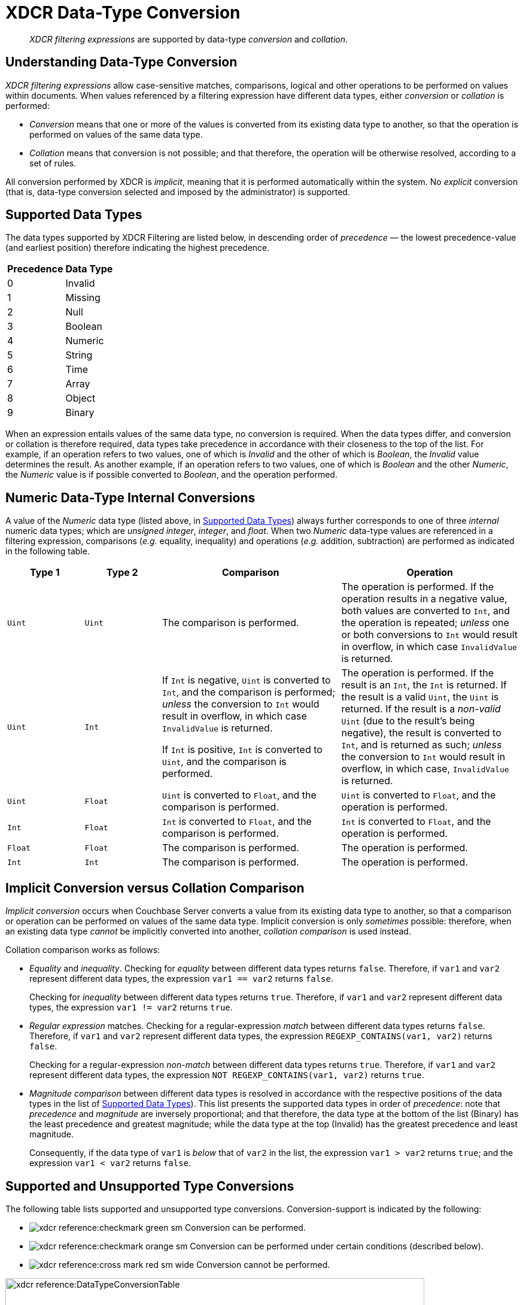 = XDCR Data-Type Conversion

[abstract]
_XDCR filtering expressions_ are supported by data-type _conversion_ and _collation_.

== Understanding Data-Type Conversion

_XDCR filtering expressions_ allow case-sensitive matches, comparisons, logical and other operations to be performed on values within documents.
When values referenced by a filtering expression have different data types, either _conversion_ or _collation_ is performed:

* _Conversion_ means that one or more of the values is converted from its existing data type to another, so that the operation is performed on values of the same data type.

* _Collation_ means that conversion is not possible; and that therefore, the operation will be otherwise resolved, according to a set of rules.

All conversion performed by XDCR is _implicit_, meaning that it is performed automatically within the system.
No _explicit_ conversion (that is, data-type conversion selected and imposed by the administrator) is supported.

[#supported-data-types]
== Supported Data Types

The data types supported by XDCR Filtering are listed below, in descending order of _precedence_ &#8212; the lowest precedence-value (and earliest position) therefore indicating the highest precedence.

[cols="1,4"]
|===
| *Precedence* | *Data Type*
| 0 | Invalid
| 1 | Missing
| 2 | Null
| 3 | Boolean
| 4 | Numeric
| 5 | String
| 6 | Time
| 7 | Array
| 8 | Object
| 9 | Binary
|===

When an expression entails values of the same data type, no conversion is required.
When the data types differ, and conversion or collation is therefore required, data types take precedence in accordance with their closeness to the top of the list.
For example, if an operation refers to two values, one of which is _Invalid_ and the other of which is _Boolean_, the _Invalid_ value determines the result.
As another example, if an operation refers to two values, one of which is _Boolean_ and the other _Numeric_, the _Numeric_ value is if possible converted to _Boolean_, and the operation performed.

[#numeric-type-conversion]
== Numeric Data-Type Internal Conversions

A value of the _Numeric_ data type (listed above, in xref:xdcr-reference:xdcr-filtering-data-type-conversion.adoc#supported-data-types[Supported Data Types]) always further corresponds to one of three _internal_ numeric data types; which are _unsigned integer_, _integer_, and _float_.
When two _Numeric_ data-type values are referenced in a filtering expression, comparisons (_e.g._ equality, inequality) and operations (_e.g._ addition, subtraction) are performed as indicated in the following table.

[cols="3,3,7,7"]
|===
| *Type 1* | *Type 2* | *Comparison* | *Operation*

| `Uint`
| `Uint`
| The comparison is performed.
| The operation is performed.
If the operation results in a negative value, both values are converted to `Int`, and the operation is repeated; _unless_ one or both conversions to `Int` would result in overflow, in which case `InvalidValue` is returned.

| `Uint`
| `Int`
| If `Int` is negative, `Uint` is converted to `Int`, and the comparison is performed; _unless_ the conversion to `Int` would result in overflow, in which case `InvalidValue` is returned.

If `Int` is positive, `Int` is converted to `Uint`, and the comparison is performed.

| The operation is performed.
If the result is an `Int`, the `Int` is returned.
If the result is a valid `Uint`, the `Uint` is returned.
If the result is a _non-valid_ `Uint` (due to the result's being negative), the result is converted to `Int`, and is returned as such; _unless_ the conversion to `Int` would result in overflow, in which case, `InvalidValue` is returned.

| `Uint`
| `Float`
| `Uint` is converted to `Float`, and the comparison is performed.
| `Uint` is converted to `Float`, and the operation is performed.

| `Int`
| `Float`
| `Int` is converted to `Float`, and the comparison is performed.
| `Int` is converted to `Float`, and the operation is performed.

| `Float`
| `Float`
| The comparison is performed.
| The operation is performed.

| `Int`
| `Int`
| The comparison is performed.
| The operation is performed.

|===

[#implicit-conversion-vs-collation-comparison]
== Implicit Conversion versus Collation Comparison

_Implicit conversion_ occurs when Couchbase Server converts a value from its existing data type to another, so that a comparison or operation can be performed on values of the same data type.
Implicit conversion is only _sometimes_ possible: therefore, when an existing data type _cannot_ be implicitly converted into another, _collation comparison_ is used instead.

Collation comparison works as follows:

* _Equality_ and _inequality_.
Checking for _equality_ between different data types returns `false`.
Therefore, if `var1` and `var2` represent different data types, the expression `var1 == var2` returns `false`.
+
Checking for _inequality_ between different data types returns `true`.
Therefore, if `var1` and `var2` represent different data types, the expression `var1 != var2` returns `true`.

* _Regular expression_ matches.
Checking for a regular-expression _match_ between different data types returns `false`.
Therefore, if `var1` and `var2` represent different data types, the expression `REGEXP_CONTAINS(var1, var2)` returns `false`.
+
Checking for a regular-expression _non-match_ between different data types returns `true`.
Therefore, if `var1` and `var2` represent different data types, the expression `NOT REGEXP_CONTAINS(var1, var2)` returns `true`.

* _Magnitude comparison_ between different data types is resolved in accordance with the respective positions of the data types in the list of xref:xdcr-reference:xdcr-filtering-data-type-conversion.adoc#supported-data-types[Supported Data Types]).
This list presents the supported data types in order of _precedence_: note that _precedence_ and _magnitude_ are inversely proportional; and that therefore, the data type at the bottom of the list (Binary) has the least precedence and greatest magnitude; while the data type at the top (Invalid) has the greatest precedence and least magnitude.
+
Consequently, if the data type of `var1` is _below_ that of `var2` in the list, the expression `var1 > var2` returns `true`; and the expression `var1 < var2` returns `false`.

[#supported-type-conversions]
== Supported and Unsupported Type Conversions

The following table lists supported and unsupported type conversions.
Conversion-support is indicated by the following:

* image:xdcr-reference:checkmark-green-sm.png[] Conversion can be performed.

* image:xdcr-reference:checkmark-orange-sm.png[] Conversion can be performed under certain conditions (described below).

* image:xdcr-reference:cross-mark-red-sm-wide.png[] Conversion cannot be performed.

image:xdcr-reference:DataTypeConversionTable.png[,700,align=left]

These conversion-support options are further described in the following table.
Notes on comparison-procedures are also provided.

[cols="3,3,7,7"]
|===
| *From* | *To* | *Validity* | *Comparison*

| `Numeric`
| `String`
| image:xdcr-reference:checkmark-green-sm.png[] Valid for `Int`, `Uint`, and `Float`.
In each case, `Numeric` is converted to `String`.
| Standard string-comparison is performed.

| `String`
| `Numeric`
| image:xdcr-reference:checkmark-orange-sm.png[] Valid if `String` can be converted to `Int`; otherwise valid if `String` can be converted to `Float`; otherwise invalid.
| Standard numeric-comparision is performed.

| `Boolean`
| `String`
| image:xdcr-reference:checkmark-green-sm.png[] Valid.
A `Boolean` can be converted to a `String` whose value is either `"true"` or `"false"`
| The string-comparison `"true" > "false"` returns `true`.

| `String`
| `Boolean`
| image:xdcr-reference:checkmark-orange-sm.png[] Valid if `String` is case-insensitive `"true"` or `"false"`; in which case `String` is converted to its `Boolean` equivalent.
| The boolean-comparison `true > false` returns `true`.

| `Boolean`
| `Int`
| image:xdcr-reference:checkmark-green-sm.png[] Valid.
The `Boolean` values `true` and `false` are converted to the `Int` values `1` and `0` respectively.
| Standard numeric-comparision is performed.

| `Int`
| `Boolean`
| image:xdcr-reference:checkmark-green-sm.png[] Valid for all `Int` values.
The `Int` value `0` is converted to the `Boolean` value `false`; all other `Int` values are converted to the `Boolean` value `true`.
| The boolean-comparison `true > false` returns `true`.

| `Boolean`
| `Float`
| image:xdcr-reference:checkmark-green-sm.png[] Valid.
The `Boolean` values `true` and `false` are converted to the `Float` values `1.0` and `0.0` respectively.
| Standard numeric-comparision is performed.

| `Float`
| `Boolean`
| image:xdcr-reference:checkmark-green-sm.png[] Valid for all `Float` values.
The `Float` value `0.0` is converted to the `Boolean` value `false`; all other `Float` values are converted to the `Boolean` value `true`.
| The boolean-comparison `true > false` returns `true`.

| `<Any>`
| `Null`
| image:xdcr-reference:checkmark-green-sm.png[] Valid.
`<Any>` is converted a `non-Null` value, for comparison with `Null`.
| The comparison `non-Null > Null` returns `true`.

| `Null`
| `<Any>`
| image:xdcr-reference:cross-mark-red-sm-wide.png[] Invalid.
No conversion can occur.
| No comparison can occur.

|===

